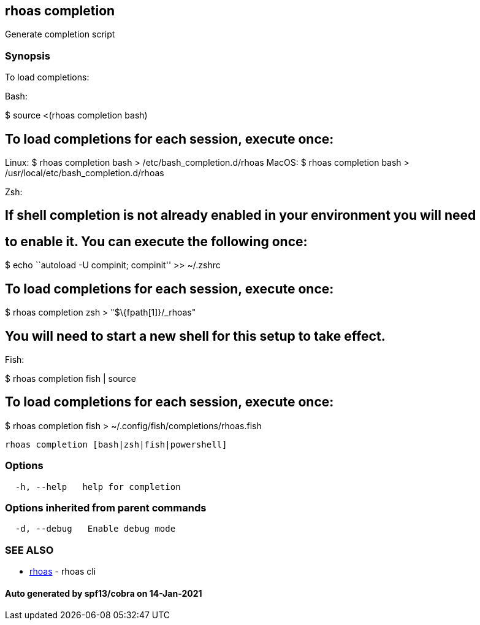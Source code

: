 == rhoas completion

Generate completion script

=== Synopsis

To load completions:

Bash:

$ source <(rhoas completion bash)

== To load completions for each session, execute once:

Linux: $ rhoas completion bash > /etc/bash_completion.d/rhoas MacOS: $
rhoas completion bash > /usr/local/etc/bash_completion.d/rhoas

Zsh:

== If shell completion is not already enabled in your environment you will need

== to enable it. You can execute the following once:

$ echo ``autoload -U compinit; compinit'' >> ~/.zshrc

== To load completions for each session, execute once:

$ rhoas completion zsh > "$\{fpath[1]}/_rhoas"

== You will need to start a new shell for this setup to take effect.

Fish:

$ rhoas completion fish | source

== To load completions for each session, execute once:

$ rhoas completion fish > ~/.config/fish/completions/rhoas.fish

....
rhoas completion [bash|zsh|fish|powershell]
....

=== Options

....
  -h, --help   help for completion
....

=== Options inherited from parent commands

....
  -d, --debug   Enable debug mode
....

=== SEE ALSO

* link:rhoas.adoc[rhoas] - rhoas cli

==== Auto generated by spf13/cobra on 14-Jan-2021
